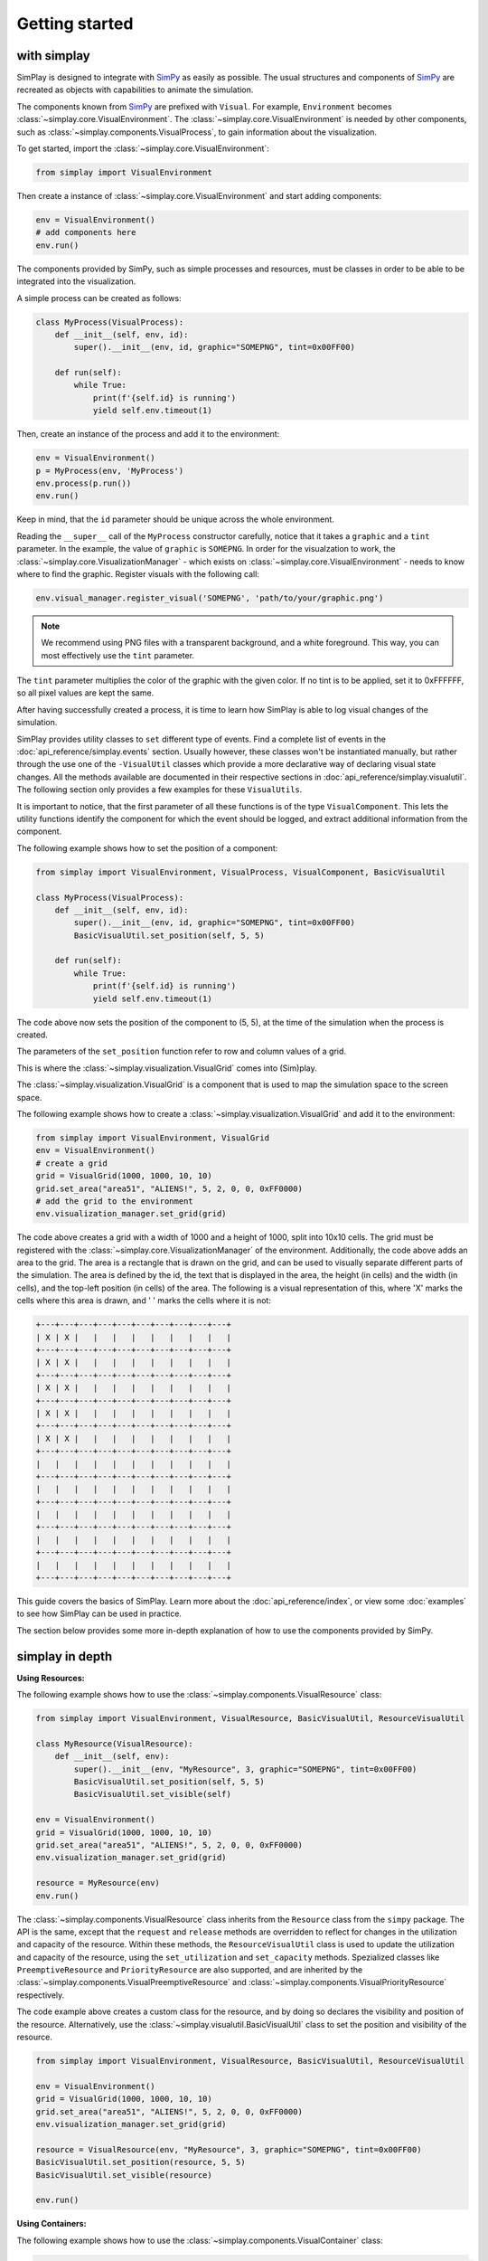 Getting started
============================================

with simplay
------------

SimPlay is designed to integrate with `SimPy <https://simpy.readthedocs.io/en/latest/>`_ as easily as possible.
The usual structures and components of `SimPy <https://simpy.readthedocs.io/en/latest/>`_ are recreated as objects
with capabilities to animate the simulation.

The components known from `SimPy <https://simpy.readthedocs.io/en/latest/>`_ are prefixed with ``Visual``.
For example, ``Environment`` becomes :class:`~simplay.core.VisualEnvironment`.
The :class:`~simplay.core.VisualEnvironment` is needed by other components,
such as :class:`~simplay.components.VisualProcess`, to gain information
about the visualization.

To get started, import the :class:`~simplay.core.VisualEnvironment`:

.. code-block:: python

    from simplay import VisualEnvironment

Then create a instance of :class:`~simplay.core.VisualEnvironment` and start adding components:

.. code-block:: python

    env = VisualEnvironment()
    # add components here
    env.run()

The components provided by SimPy, such as simple processes and resources, must be classes
in order to be able to be integrated into the visualization.

A simple process can be created as follows:

.. code-block:: python

    class MyProcess(VisualProcess):
        def __init__(self, env, id):
            super().__init__(env, id, graphic="SOMEPNG", tint=0x00FF00)

        def run(self):
            while True:
                print(f'{self.id} is running')
                yield self.env.timeout(1)

Then, create an instance of the process and add it to the environment:

.. code-block:: python

    env = VisualEnvironment()
    p = MyProcess(env, 'MyProcess')
    env.process(p.run())
    env.run()

Keep in mind, that the ``id`` parameter should be unique across the whole environment.

Reading the ``__super__`` call of the ``MyProcess`` constructor carefully, notice
that it takes a ``graphic`` and a ``tint`` parameter.
In the example, the value of ``graphic`` is ``SOMEPNG``.
In order for the visualzation to work,
the :class:`~simplay.core.VisualizationManager` -
which exists on :class:`~simplay.core.VisualEnvironment` -
needs to know where to find the graphic.
Register visuals with the following call:

.. code-block:: python

    env.visual_manager.register_visual('SOMEPNG', 'path/to/your/graphic.png')

.. note::

    We recommend using PNG files with a transparent background, and a white foreground.
    This way, you can most effectively use the ``tint`` parameter.

The ``tint`` parameter multiplies the color of the graphic with the given color.
If no tint is to be applied, set it to 0xFFFFFF, so all pixel values are kept the same.

After having successfully created a process, it is time to learn how SimPlay is able to
log visual changes of the simulation.

SimPlay provides utility classes to ``set`` different type of events.
Find a complete list of events in the :doc:`api_reference/simplay.events` section.
Usually however, these classes won't be instantiated manually, but rather through the use one of the
``-VisualUtil`` classes which provide a more declarative way of declaring visual state changes.
All the methods available are documented in their respective sections in :doc:`api_reference/simplay.visualutil`.
The following section only provides a few examples for these ``VisualUtils``.

It is important to notice, that the first parameter of all these functions is of the type ``VisualComponent``.
This lets the utility functions identify the component for which the event should be logged, and extract additional information
from the component.

The following example shows how to set the position of a component:

.. code-block:: python

    from simplay import VisualEnvironment, VisualProcess, VisualComponent, BasicVisualUtil

    class MyProcess(VisualProcess):
        def __init__(self, env, id):
            super().__init__(env, id, graphic="SOMEPNG", tint=0x00FF00)
            BasicVisualUtil.set_position(self, 5, 5)

        def run(self):
            while True:
                print(f'{self.id} is running')
                yield self.env.timeout(1)

The code above now sets the position of the component to (5, 5), at
the time of the simulation when the process is created.

The parameters of the ``set_position`` function refer to row and column values of a grid.

This is where the :class:`~simplay.visualization.VisualGrid` comes into (Sim)play.

The :class:`~simplay.visualization.VisualGrid` is a component that is used to map the simulation space to the screen space.

The following example shows how to create a :class:`~simplay.visualization.VisualGrid` and add it to the environment:

.. code-block:: python

    from simplay import VisualEnvironment, VisualGrid
    env = VisualEnvironment()
    # create a grid
    grid = VisualGrid(1000, 1000, 10, 10)
    grid.set_area("area51", "ALIENS!", 5, 2, 0, 0, 0xFF0000)
    # add the grid to the environment
    env.visualization_manager.set_grid(grid)

The code above creates a grid with a width of 1000 and a height of 1000, split into 10x10 cells.
The grid must be registered with the :class:`~simplay.core.VisualizationManager` of the environment.
Additionally, the code above adds an area to the grid.
The area is a rectangle that is drawn on the grid, and can be used to visually separate different parts of the simulation.
The area is defined by the id, the text that is displayed in the area, the height (in cells) and the width (in cells),
and the top-left position (in cells) of the area. The following is a visual representation of this,
where 'X' marks the cells where this area is drawn, and ' ' marks the cells where it is not:

.. code-block:: text
    
        +---+---+---+---+---+---+---+---+---+---+
        | X | X |   |   |   |   |   |   |   |   |
        +---+---+---+---+---+---+---+---+---+---+
        | X | X |   |   |   |   |   |   |   |   |
        +---+---+---+---+---+---+---+---+---+---+
        | X | X |   |   |   |   |   |   |   |   |
        +---+---+---+---+---+---+---+---+---+---+
        | X | X |   |   |   |   |   |   |   |   |
        +---+---+---+---+---+---+---+---+---+---+
        | X | X |   |   |   |   |   |   |   |   |
        +---+---+---+---+---+---+---+---+---+---+
        |   |   |   |   |   |   |   |   |   |   |
        +---+---+---+---+---+---+---+---+---+---+
        |   |   |   |   |   |   |   |   |   |   |
        +---+---+---+---+---+---+---+---+---+---+
        |   |   |   |   |   |   |   |   |   |   |
        +---+---+---+---+---+---+---+---+---+---+
        |   |   |   |   |   |   |   |   |   |   |
        +---+---+---+---+---+---+---+---+---+---+
        |   |   |   |   |   |   |   |   |   |   |
        +---+---+---+---+---+---+---+---+---+---+


This guide covers the basics of SimPlay.
Learn more about the :doc:`api_reference/index`, or view some :doc:`examples` to see how SimPlay can be used in practice.

The section below provides some more in-depth explanation of how to use the components provided by SimPy.

simplay in depth
----------------

**Using Resources:**

The following example shows how to use the :class:`~simplay.components.VisualResource` class:

.. code-block:: python

    from simplay import VisualEnvironment, VisualResource, BasicVisualUtil, ResourceVisualUtil

    class MyResource(VisualResource):
        def __init__(self, env):
            super().__init__(env, "MyResource", 3, graphic="SOMEPNG", tint=0x00FF00)
            BasicVisualUtil.set_position(self, 5, 5)
            BasicVisualUtil.set_visible(self)

    env = VisualEnvironment()
    grid = VisualGrid(1000, 1000, 10, 10)
    grid.set_area("area51", "ALIENS!", 5, 2, 0, 0, 0xFF0000)
    env.visualization_manager.set_grid(grid)

    resource = MyResource(env)
    env.run()

The :class:`~simplay.components.VisualResource` class inherits from the ``Resource`` class from the ``simpy`` package.
The API is the same, except that the ``request`` and ``release`` methods are overridden to
reflect for changes in the utilization and capacity of the resource.
Within these methods, the ``ResourceVisualUtil`` class is used to update the utilization
and capacity of the resource, using the ``set_utilization`` and ``set_capacity`` methods.
Spezialized classes like ``PreemptiveResource`` and ``PriorityResource`` are also supported,
and are inherited by the :class:`~simplay.components.VisualPreemptiveResource`
and :class:`~simplay.components.VisualPriorityResource` respectively.

The code example above creates a custom class for the resource, and by doing so declares
the visibility and position of the resource.
Alternatively, use the :class:`~simplay.visualutil.BasicVisualUtil` class to set the position
and visibility of the resource.

.. code-block:: python

    from simplay import VisualEnvironment, VisualResource, BasicVisualUtil, ResourceVisualUtil

    env = VisualEnvironment()
    grid = VisualGrid(1000, 1000, 10, 10)
    grid.set_area("area51", "ALIENS!", 5, 2, 0, 0, 0xFF0000)
    env.visualization_manager.set_grid(grid)

    resource = VisualResource(env, "MyResource", 3, graphic="SOMEPNG", tint=0x00FF00)
    BasicVisualUtil.set_position(resource, 5, 5)
    BasicVisualUtil.set_visible(resource)

    env.run()


**Using Containers:**

The following example shows how to use the :class:`~simplay.components.VisualContainer` class:

.. code-block:: python

    from simplay import VisualEnvironment, VisualContainer, BasicVisualUtil, ContainerVisualUtil

    class MyContainer(VisualContainer):
        def __init__(self, env):
            super().__init__(env, "MyContainer", 3, graphic="SOMEPNG", tint=0x00FF00)
            BasicVisualUtil.set_position(self, 5, 5)
            BasicVisualUtil.set_visible(self)
    
    env = VisualEnvironment()
    grid = VisualGrid(1000, 1000, 10, 10)
    grid.set_area("area51", "ALIENS!", 5, 2, 0, 0, 0xFF0000)
    env.visualization_manager.set_grid(grid)

    container = MyContainer(env)
    env.run()

The :class:`~simplay.components.VisualContainer` class inherits from the ``Container``
class from the ``simpy`` package.
The API is the same, except that the ``put`` and ``get`` methods are overridden to
reflect for changes in the level and capacity of the container.
Within these methods, the :class:`~simplay.visualutil.BasicVisualUtil` class is used to update the level
and capacity of the container, using the ``set_level`` and ``set_capacity`` methods.

The code example above creates a custom class for the container, and by doing so declares
the visibility and position of the container.
Alternatively, use the :class:`~simplay.visualutil.BasicVisualUtil` class to set the position
and visibility of the container.

.. code-block:: python

    from simplay import VisualEnvironment, VisualContainer
    from simplay import BasicVisualUtil, ContainerVisualUtil

    env = VisualEnvironment()
    grid = VisualGrid(1000, 1000, 10, 10)
    grid.set_area("area51", "ALIENS!", 5, 2, 0, 0, 0xFF0000)
    env.visualization_manager.set_grid(grid)

    container = VisualContainer(env, "MyContainer", 3, graphic="SOMEPNG", tint=0x00FF00)
    BasicVisualUtil.set_position(container, 5, 5)
    BasicVisualUtil.set_visible(container)

    env.run()

**Using Stores:**

The following example shows how to use the :class:`~simplay.components.VisualStore` class:

.. code-block:: python

    from simplay import VisualEnvironment, VisualStore
    from simplay import BaiscVisualUtil, StoreVisualUtil

    class MyStore(VisualStore):
        def __init__(self, env):
            super().__init__(env, "MyStore", 3, graphic="SOMEPNG", tint=0x00FF00)
            BasicVisualUtil.set_position(self, 5, 5)
            BasicVisualUtil.set_visible(self)
    
    env = VisualEnvironment()
    grid = VisualGrid(1000, 1000, 10, 10)
    grid.set_area("area51", "ALIENS!", 5, 2, 0, 0, 0xFF0000)
    env.visualization_manager.set_grid(grid)

    store = MyStore(env)
    env.run()

The :class:`~simplay.components.VisualStore` class inherits from the ``Store`` class from the ``simpy`` package.
The API is the same, except that the ``put`` and ``get`` methods are overridden to
reflect for changes in the contents and capacity of the store.
Within these methods, the :class:`~simplay.visualutil.StoreVisualUtil` class is used to update the contents
and capacity of the store, using the ``set_contents`` and ``set_capacity`` methods.
The spezialized ``FilterStore`` is also supported, and is inherited by the
:class:`~simplay.components.VisualStore` class.

The code example above creates a custom class for your store, and by doing so declares
the visibility and position of the store.
Alternatively, use the :class:`~simplay.visualutil.BasicVisualUtil` class to set the position
and visibility of the store.

.. code-block:: python

    from simplay import VisualEnvironment, VisualStore, BasicVisualUtil, StoreVisualUtil

    env = VisualEnvironment()
    grid = VisualGrid(1000, 1000, 10, 10)
    grid.set_area("area51", "ALIENS!", 5, 2, 0, 0, 0xFF0000)
    env.visualization_manager.set_grid(grid)

    store = VisualStore(env, "MyStore", 3, graphic="SOMEPNG", tint=0x00FF00)
    BasicVisualUtil.set_position(store, 5, 5)
    BasicVisualUtil.set_visible(store)

    env.run()


with simplay-jupyter
--------------------

Follow the instructions under :doc:`usage` to install the simplay extension for jupyter.
Once the installation is complete, start a new notebook and import the ``simplay`` module:

.. code-block:: python

    from simplay import VisualEnvironment, VisualGrid, BasicVisualUtil

    env = VisualEnvironment()
    # create a grid
    grid = VisualGrid(1000, 1000, 10, 10)
    grid.set_area("area51", "ALIENS!", 5, 2, 0, 0, 0xFF0000)
    # add the grid to the environment
    env.visualization_manager.set_grid(grid)

    class MyProcess(VisualProcess):
        def __init__(self, env, id):
            super().__init__(env, id, graphic="SOMEPNG", tint=0x00FF00)
            BasicVisualUtil.set_position(self, 5, 5)

        def run(self):
            while True:
                print(f'{self.id} is running')
                yield self.env.timeout(1)

    env.process(MyProcess(env, 1))
    env.run(until=10)

The code above is the same as the one in the previous section, but now it is executed in a jupyter notebook.
To display the visualization, use the ``display`` function provided by ``IPython.display``:

.. code-block:: python

    from IPython.display import display
    output = env.visualization_manager.serialize()
    display({"application/simplay+json": output}, raw=True)

The extension will now automatically display the visualization in the notebook.
Please note the MIME-Type ``application/simplay+json``.
This is the MIME-Type that the extension registers with jupyter.

Since ``simplay`` creates JSON output, save the output to a file if desired:

.. code-block:: python

    env.visualization_manager.write_to_file("output.simplay")

Then, open the ``.simplay`` file in JupyterLab and the visualization will be displayed.


with simplay-web
----------------

In case a custom generator for `application/simplay+json` exists and there is
a need to spool the events, the simplay-web package can be used directly.
Find more information about simplay-web at https://www.npmjs.com/package/simplay-web.

